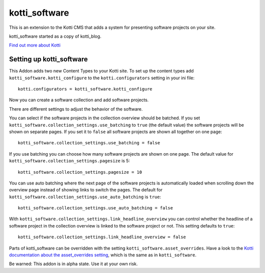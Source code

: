 ==============
kotti_software
==============

This is an extension to the Kotti CMS that adds a system for presenting
software projects on your site.

kotti_software started as a copy of kotti_blog.

`Find out more about Kotti`_

Setting up kotti_software
=========================

This Addon adds two new Content Types to your Kotti site.
To set up the content types add ``kotti_software.kotti_configure``
to the ``kotti.configurators`` setting in your ini file::

    kotti.configurators = kotti_software.kotti_configure

Now you can create a software collection and add software projects.

There are different settings to adjust the behavior of the
software.

You can select if the software projects in the collection overview
should be batched. If you set 
``kotti_software.collection_settings.use_batching`` to ``true``
(the default value) the software projects will be shown on separate
pages. If you set it to ``false`` all software projects are shown
all together on one page::

    kotti_software.collection_settings.use_batching = false

If you use batching you can choose how many software projects are
shown on one page. The default value for 
``kotti_software.collection_settings.pagesize`` is 5::

    kotti_software.collection_settings.pagesize = 10

You can use auto batching where the next page of the software projects
is automatically loaded when scrolling down the overview page instead
of showing links to switch the pages. The default for
``kotti_software.collection_settings.use_auto_batching`` is ``true``::

    kotti_software.collection_settings.use_auto_batching = false

With ``kotti_software.collection_settings.link_headline_overview`` you
can control whether the headline of a software project in the
collection overview is linked to the software project or not. This
setting defaults to ``true``::

    kotti_software.collection_settings.link_headline_overview = false

Parts of kotti_software can be overridden with the setting
``kotti_software.asset_overrides``. Have a look to the 
`Kotti documentation about the asset_overrides setting`_, which is the
same as in ``kotti_software``.

Be warned: This addon is in alpha state. Use it at your own risk.

.. _Find out more about Kotti: http://pypi.python.org/pypi/Kotti
.. _Kotti documentation about the asset_overrides setting: http://kotti.readthedocs.org/en/latest/configuration.html?highlight=asset#adjust-the-look-feel-kotti-asset-overrides

